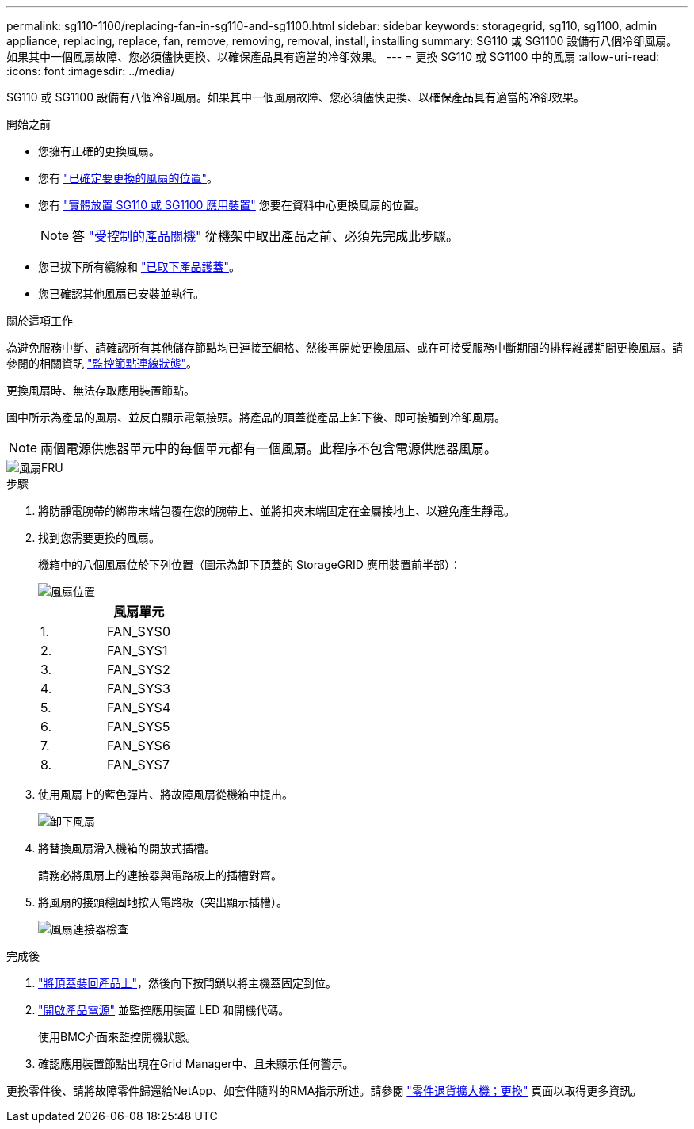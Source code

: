 ---
permalink: sg110-1100/replacing-fan-in-sg110-and-sg1100.html 
sidebar: sidebar 
keywords: storagegrid, sg110, sg1100, admin appliance, replacing, replace, fan, remove, removing, removal, install, installing 
summary: SG110 或 SG1100 設備有八個冷卻風扇。如果其中一個風扇故障、您必須儘快更換、以確保產品具有適當的冷卻效果。 
---
= 更換 SG110 或 SG1100 中的風扇
:allow-uri-read: 
:icons: font
:imagesdir: ../media/


[role="lead"]
SG110 或 SG1100 設備有八個冷卻風扇。如果其中一個風扇故障、您必須儘快更換、以確保產品具有適當的冷卻效果。

.開始之前
* 您擁有正確的更換風扇。
* 您有 link:verify-component-to-replace.html["已確定要更換的風扇的位置"]。
* 您有 link:locating-sg110-and-sg1100-in-data-center.html["實體放置 SG110 或 SG1100 應用裝置"] 您要在資料中心更換風扇的位置。
+

NOTE: 答 link:power-sg110-and-sg1100-off-on.html#shut-down-the-sg110-or-sg1100-appliance["受控制的產品關機"] 從機架中取出產品之前、必須先完成此步驟。

* 您已拔下所有纜線和 link:reinstalling-sg110-and-sg1100-cover.html["已取下產品護蓋"]。
* 您已確認其他風扇已安裝並執行。


.關於這項工作
為避免服務中斷、請確認所有其他儲存節點均已連接至網格、然後再開始更換風扇、或在可接受服務中斷期間的排程維護期間更換風扇。請參閱的相關資訊 https://docs.netapp.com/us-en/storagegrid/monitor/monitoring-system-health.html#monitor-node-connection-states["監控節點連線狀態"^]。

更換風扇時、無法存取應用裝置節點。

圖中所示為產品的風扇、並反白顯示電氣接頭。將產品的頂蓋從產品上卸下後、即可接觸到冷卻風扇。


NOTE: 兩個電源供應器單元中的每個單元都有一個風扇。此程序不包含電源供應器風扇。

image::../media/sgf6112_fan_fru.png[風扇FRU]

.步驟
. 將防靜電腕帶的綁帶末端包覆在您的腕帶上、並將扣夾末端固定在金屬接地上、以避免產生靜電。
. 找到您需要更換的風扇。
+
機箱中的八個風扇位於下列位置（圖示為卸下頂蓋的 StorageGRID 應用裝置前半部）：

+
image::../media/SGF6112-fan-locations.png[風扇位置]

+
|===
|  | 風扇單元 


 a| 
1.
 a| 
FAN_SYS0



 a| 
2.
 a| 
FAN_SYS1



 a| 
3.
 a| 
FAN_SYS2



 a| 
4.
 a| 
FAN_SYS3



 a| 
5.
 a| 
FAN_SYS4



 a| 
6.
 a| 
FAN_SYS5



 a| 
7.
 a| 
FAN_SYS6



 a| 
8.
 a| 
FAN_SYS7

|===
. 使用風扇上的藍色彈片、將故障風扇從機箱中提出。
+
image::../media/fan_removal.png[卸下風扇]

. 將替換風扇滑入機箱的開放式插槽。
+
請務必將風扇上的連接器與電路板上的插槽對齊。

. 將風扇的接頭穩固地按入電路板（突出顯示插槽）。
+
image::../media/sgf6112_fan_socket_check.png[風扇連接器檢查]



.完成後
. link:reinstalling-sg110-and-sg1100-cover.html["將頂蓋裝回產品上"]，然後向下按閂鎖以將主機蓋固定到位。
. link:power-sg110-and-sg1100-off-on.html["開啟產品電源"] 並監控應用裝置 LED 和開機代碼。
+
使用BMC介面來監控開機狀態。

. 確認應用裝置節點出現在Grid Manager中、且未顯示任何警示。


更換零件後、請將故障零件歸還給NetApp、如套件隨附的RMA指示所述。請參閱 https://mysupport.netapp.com/site/info/rma["零件退貨擴大機；更換"^] 頁面以取得更多資訊。
